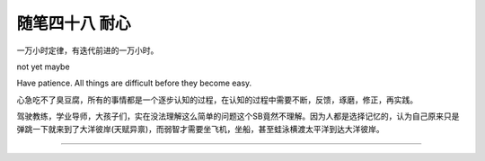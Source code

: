 ﻿随笔四十八 耐心
======================

一万小时定律，有迭代前进的一万小时。

not yet maybe

Have patience. All things are difficult before they become easy.

心急吃不了臭豆腐，所有的事情都是一个逐步认知的过程，在认知的过程中需要不断，反馈，琢磨，修正，再实践。

驾驶教练，学业导师，大孩子们，实在没法理解这么简单的问题这个SB竟然不理解。因为人都是选择记忆的，认为自己原来只是弹跳一下就来到了大洋彼岸(天赋异禀)，而弱智才需要坐飞机，坐船，甚至蛙泳横渡太平洋到达大洋彼岸。

-----------------------------------------------------------------------------------------------------


